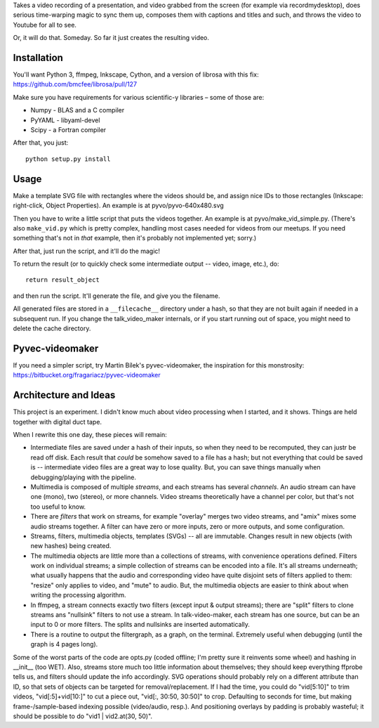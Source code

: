 Takes a video recording of a presentation, and video grabbed from the screen
(for example via recordmydesktop), does serious time-warping magic to sync
them up, composes them with captions and titles and such,
and throws the video to Youtube for all to see.

Or, it will do that. Someday. So far it just creates the resulting video.


Installation
------------

You'll want Python 3, ffmpeg, Inkscape, Cython, and a version of librosa
with this fix: https://github.com/bmcfee/librosa/pull/127

Make sure you have requirements for various scientific-y libraries – some of
those are:

* Numpy - BLAS and a C compiler
* PyYAML - libyaml-devel
* Scipy - a Fortran compiler

After that, you just::

    python setup.py install


Usage
-----

Make a template SVG file with rectangles where the videos should be, and
assign nice IDs to those rectangles (Inkscape: right-click, Object Properties).
An example is at pyvo/pyvo-640x480.svg

Then you have to write a little script that puts the videos together.
An example is at pyvo/make_vid_simple.py.
(There's also ``make_vid.py`` which is pretty complex, handling most cases
needed for videos from our meetups. If you need something that's not in *that*
example, then it's probably not implemented yet; sorry.)

After that, just run the script, and it'll do the magic!

To return the result (or to quickly check some intermediate output -- video,
image, etc.), do::

    return result_object

and then run the script. It'll generate the file, and give you the filename.

All generated files are stored in a ``__filecache__`` directory under a hash,
so that they are not built again if needed in a subsequent run.
If you change the talk_video_maker internals, or if you start running out of
space, you might need to delete the cache directory.


Pyvec-videomaker
----------------

If you need a simpler script, try Martin Bílek's pyvec-videomaker, the
inspiration for this monstrosity:
https://bitbucket.org/fragariacz/pyvec-videomaker


Architecture and Ideas
----------------------

This project is an experiment. I didn't know much about video processing when I
started, and it shows. Things are held together with digital duct tape.

When I rewrite this one day, these pieces will remain:

- Intermediate files are saved under a hash of their inputs, so when they need
  to be recomputed, they can justr be read off disk.
  Each result that *could* be somehow saved to a file has a hash; but not
  everything that could be saved is -- intermediate video files are a great way
  to lose quality. But, you can save things manually when debugging/playing
  with the pipeline.
- Multimedia is composed of multiple *streams*, and each streams has several
  *channels*. An audio stream can have one (mono), two (stereo), or more
  channels. Video streams theoretically have a channel per color, but that's
  not too useful to know.
- There are *filters* that work on streams, for example "overlay" merges two
  video streams, and "amix" mixes some audio streams together.
  A filter can have zero or more inputs, zero or more outputs, and some
  configuration.
- Streams, filters, multimedia objects, templates (SVGs) -- all are immutable.
  Changes result in new objects (with new hashes) being created.
- The multimedia objects are little more than a collections of streams, with
  convenience operations defined. Filters work on individual streams;
  a simple collection of streams can be encoded into a file. It's all streams
  underneath; what usually happens that the audio and corresponding video have
  quite disjoint sets of filters applied to them: "resize" only applies to
  video, and "mute" to audio.
  But, the multimedia objects are easier to think about when writing the
  processing algorithm.
- In ffmpeg, a stream connects exactly two filters (except input & output
  streams); there are "split" filters to clone streams ans "nullsink" filters
  to not use a stream. In talk-video-maker, each stream has one source,
  but can be an input to 0 or more filters. The splits and nullsinks are
  inserted automatically.
- There is a routine to output the filtergraph, as a graph, on the terminal.
  Extremely useful when debugging (until the graph is 4 pages long).

Some of the worst parts of the code are opts.py (coded offline; I'm pretty sure
it reinvents some wheel) and hashing in __init__ (too WET). Also, streams store
much too little information about themselves; they should keep everything
ffprobe tells us, and filters should update the info accordingly.
SVG operations should probably rely on a different attribute than ID, so that
sets of objects can be targeted for removal/replacement.
If I had the time, you could do "vid[5:10]" to trim videos, "vid[:5]+vid[10:]"
to cut a piece out, "vid[:, 30:50, 30:50]" to crop. Defaulting to seconds for
time, but making frame-/sample-based indexing possible (video/audio, resp.).
And positioning overlays by padding is probably wasteful; it should be possible
to do "vid1 | vid2.at(30, 50)".
